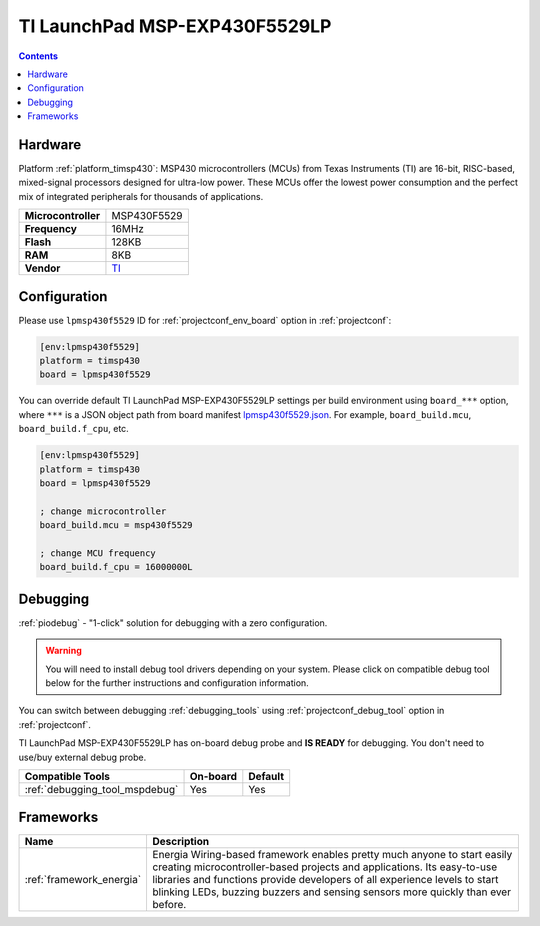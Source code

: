 ..  Copyright (c) 2014-present PlatformIO <contact@platformio.org>
    Licensed under the Apache License, Version 2.0 (the "License");
    you may not use this file except in compliance with the License.
    You may obtain a copy of the License at
       http://www.apache.org/licenses/LICENSE-2.0
    Unless required by applicable law or agreed to in writing, software
    distributed under the License is distributed on an "AS IS" BASIS,
    WITHOUT WARRANTIES OR CONDITIONS OF ANY KIND, either express or implied.
    See the License for the specific language governing permissions and
    limitations under the License.

.. _board_timsp430_lpmsp430f5529:

TI LaunchPad MSP-EXP430F5529LP
==============================

.. contents::

Hardware
--------

Platform :ref:`platform_timsp430`: MSP430 microcontrollers (MCUs) from Texas Instruments (TI) are 16-bit, RISC-based, mixed-signal processors designed for ultra-low power. These MCUs offer the lowest power consumption and the perfect mix of integrated peripherals for thousands of applications.

.. list-table::

  * - **Microcontroller**
    - MSP430F5529
  * - **Frequency**
    - 16MHz
  * - **Flash**
    - 128KB
  * - **RAM**
    - 8KB
  * - **Vendor**
    - `TI <http://www.ti.com/ww/en/launchpad/launchpads-msp430-msp-exp430f5529lp.html?utm_source=platformio&utm_medium=docs>`__


Configuration
-------------

Please use ``lpmsp430f5529`` ID for :ref:`projectconf_env_board` option in :ref:`projectconf`:

.. code-block:: ini

  [env:lpmsp430f5529]
  platform = timsp430
  board = lpmsp430f5529

You can override default TI LaunchPad MSP-EXP430F5529LP settings per build environment using
``board_***`` option, where ``***`` is a JSON object path from
board manifest `lpmsp430f5529.json <https://github.com/platformio/platform-timsp430/blob/master/boards/lpmsp430f5529.json>`_. For example,
``board_build.mcu``, ``board_build.f_cpu``, etc.

.. code-block:: ini

  [env:lpmsp430f5529]
  platform = timsp430
  board = lpmsp430f5529

  ; change microcontroller
  board_build.mcu = msp430f5529

  ; change MCU frequency
  board_build.f_cpu = 16000000L

Debugging
---------

:ref:`piodebug` - "1-click" solution for debugging with a zero configuration.

.. warning::
    You will need to install debug tool drivers depending on your system.
    Please click on compatible debug tool below for the further
    instructions and configuration information.

You can switch between debugging :ref:`debugging_tools` using
:ref:`projectconf_debug_tool` option in :ref:`projectconf`.

TI LaunchPad MSP-EXP430F5529LP has on-board debug probe and **IS READY** for debugging. You don't need to use/buy external debug probe.

.. list-table::
  :header-rows:  1

  * - Compatible Tools
    - On-board
    - Default
  * - :ref:`debugging_tool_mspdebug`
    - Yes
    - Yes

Frameworks
----------
.. list-table::
    :header-rows:  1

    * - Name
      - Description

    * - :ref:`framework_energia`
      - Energia Wiring-based framework enables pretty much anyone to start easily creating microcontroller-based projects and applications. Its easy-to-use libraries and functions provide developers of all experience levels to start blinking LEDs, buzzing buzzers and sensing sensors more quickly than ever before.